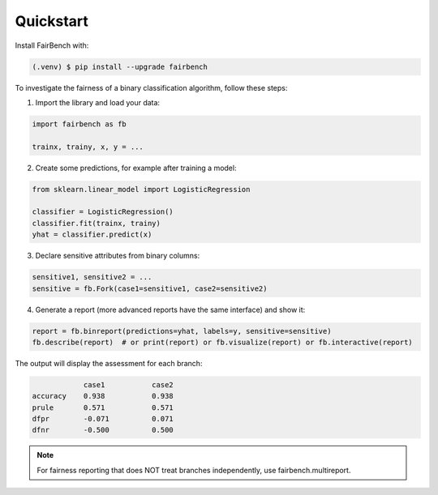 Quickstart
==========

Install FairBench with:

.. code-block:: console

    (.venv) $ pip install --upgrade fairbench


To investigate the fairness of a binary classification algorithm, follow these steps:

1. Import the library and load your data:

.. code-block:: python

    import fairbench as fb

    trainx, trainy, x, y = ...


2. Create some predictions, for example after training a model:

.. code-block:: python

    from sklearn.linear_model import LogisticRegression

    classifier = LogisticRegression()
    classifier.fit(trainx, trainy)
    yhat = classifier.predict(x)


3. Declare sensitive attributes from binary columns:

.. code-block:: python

    sensitive1, sensitive2 = ...
    sensitive = fb.Fork(case1=sensitive1, case2=sensitive2)


4. Generate a report (more advanced reports have the same interface) and show it:

.. code-block:: python

    report = fb.binreport(predictions=yhat, labels=y, sensitive=sensitive)
    fb.describe(report)  # or print(report) or fb.visualize(report) or fb.interactive(report)


The output will display the assessment for each branch:


.. code-block:: console

                case1           case2
    accuracy    0.938           0.938
    prule       0.571           0.571
    dfpr        -0.071          0.071
    dfnr        -0.500          0.500


.. note::

    For fairness reporting that does
    NOT treat branches independently,
    use fairbench.multireport.
